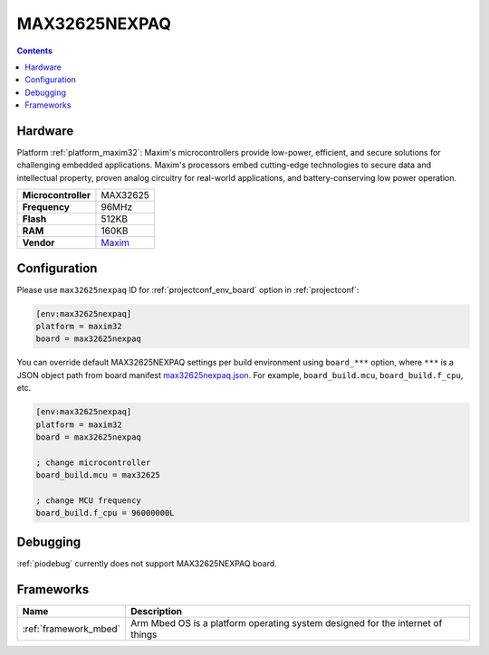 ..  Copyright (c) 2014-present PlatformIO <contact@platformio.org>
    Licensed under the Apache License, Version 2.0 (the "License");
    you may not use this file except in compliance with the License.
    You may obtain a copy of the License at
       http://www.apache.org/licenses/LICENSE-2.0
    Unless required by applicable law or agreed to in writing, software
    distributed under the License is distributed on an "AS IS" BASIS,
    WITHOUT WARRANTIES OR CONDITIONS OF ANY KIND, either express or implied.
    See the License for the specific language governing permissions and
    limitations under the License.

.. _board_maxim32_max32625nexpaq:

MAX32625NEXPAQ
==============

.. contents::

Hardware
--------

Platform :ref:`platform_maxim32`: Maxim's microcontrollers provide low-power, efficient, and secure solutions for challenging embedded applications. Maxim's processors embed cutting-edge technologies to secure data and intellectual property, proven analog circuitry for real-world applications, and battery-conserving low power operation.

.. list-table::

  * - **Microcontroller**
    - MAX32625
  * - **Frequency**
    - 96MHz
  * - **Flash**
    - 512KB
  * - **RAM**
    - 160KB
  * - **Vendor**
    - `Maxim <https://os.mbed.com/platforms/max32625nexpaq/?utm_source=platformio.org&utm_medium=docs>`__


Configuration
-------------

Please use ``max32625nexpaq`` ID for :ref:`projectconf_env_board` option in :ref:`projectconf`:

.. code-block:: ini

  [env:max32625nexpaq]
  platform = maxim32
  board = max32625nexpaq

You can override default MAX32625NEXPAQ settings per build environment using
``board_***`` option, where ``***`` is a JSON object path from
board manifest `max32625nexpaq.json <https://github.com/platformio/platform-maxim32/blob/master/boards/max32625nexpaq.json>`_. For example,
``board_build.mcu``, ``board_build.f_cpu``, etc.

.. code-block:: ini

  [env:max32625nexpaq]
  platform = maxim32
  board = max32625nexpaq

  ; change microcontroller
  board_build.mcu = max32625

  ; change MCU frequency
  board_build.f_cpu = 96000000L

Debugging
---------
:ref:`piodebug` currently does not support MAX32625NEXPAQ board.

Frameworks
----------
.. list-table::
    :header-rows:  1

    * - Name
      - Description

    * - :ref:`framework_mbed`
      - Arm Mbed OS is a platform operating system designed for the internet of things